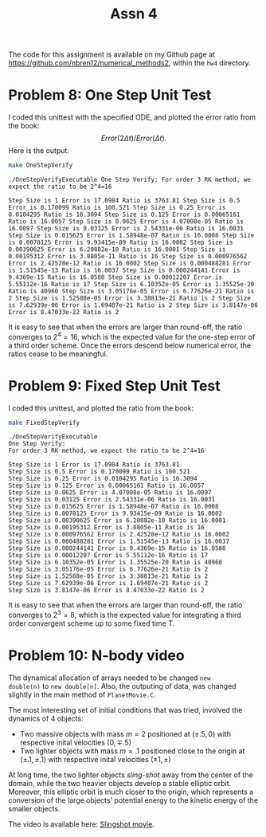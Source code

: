 #+TITLE: Assn 4
#+LATEX_HEADER: \usepackage[margin=1in]{geometry}
#+OPTIONS: toc:nil num:0

The code for this assignment is available on my Github page at
[[https://github.com/nbren12/numerical_methods2]], within the =hw4= directory.

* Problem 8: One Step Unit Test 
  

I coded this unittest with the specified ODE, and plotted the error
ratio from the book: \[ Error(2\Delta t) / Error(\Delta t).\] Here is
the output:

#+BEGIN_SRC sh :results output :exports both
make OneStepVerify
#+END_SRC

#+RESULTS:
#+begin_example
./OneStepVerifyExecutable One Step Verify: For order 3 RK method, we
expect the ratio to be 2^4=16

Step Size is 1 Error is 17.0984 Ratio is 3763.81 Step Size is 0.5
Error is 0.170099 Ratio is 100.521 Step Size is 0.25 Error is
0.0104295 Ratio is 16.3094 Step Size is 0.125 Error is 0.00065161
Ratio is 16.0057 Step Size is 0.0625 Error is 4.07008e-05 Ratio is
16.0097 Step Size is 0.03125 Error is 2.54331e-06 Ratio is 16.0031
Step Size is 0.015625 Error is 1.58948e-07 Ratio is 16.0008 Step Size
is 0.0078125 Error is 9.93415e-09 Ratio is 16.0002 Step Size is
0.00390625 Error is 6.20882e-10 Ratio is 16.0001 Step Size is
0.00195312 Error is 3.8805e-11 Ratio is 16 Step Size is 0.000976562
Error is 2.42528e-12 Ratio is 16.0002 Step Size is 0.000488281 Error
is 1.51545e-13 Ratio is 16.0037 Step Size is 0.000244141 Error is
9.4369e-15 Ratio is 16.0588 Step Size is 0.00012207 Error is
5.55112e-16 Ratio is 17 Step Size is 6.10352e-05 Error is 1.35525e-20
Ratio is 40960 Step Size is 3.05176e-05 Error is 6.77626e-21 Ratio is
2 Step Size is 1.52588e-05 Error is 3.38813e-21 Ratio is 2 Step Size
is 7.62939e-06 Error is 1.69407e-21 Ratio is 2 Step Size is 3.8147e-06
Error is 8.47033e-22 Ratio is 2
#+end_example

It is easy to see that when the errors are larger than round-off, the
ratio converges to \(2^4 = 16\), which is the expected value for the
one-step error of a third order scheme. Once the errors descend below
numerical error, the ratios cease to be meaningful.

* Problem 9: Fixed Step Unit Test 
  

I coded this unittest, and plotted the ratio from the book:

#+BEGIN_SRC sh :results output :exports both
make FixedStepVerify
#+END_SRC

#+RESULTS:
#+begin_example
./OneStepVerifyExecutable
One Step Verify:
For order 3 RK method, we expect the ratio to be 2^4=16

Step Size is 1 Error is 17.0984 Ratio is 3763.81
Step Size is 0.5 Error is 0.170099 Ratio is 100.521
Step Size is 0.25 Error is 0.0104295 Ratio is 16.3094
Step Size is 0.125 Error is 0.00065161 Ratio is 16.0057
Step Size is 0.0625 Error is 4.07008e-05 Ratio is 16.0097
Step Size is 0.03125 Error is 2.54331e-06 Ratio is 16.0031
Step Size is 0.015625 Error is 1.58948e-07 Ratio is 16.0008
Step Size is 0.0078125 Error is 9.93415e-09 Ratio is 16.0002
Step Size is 0.00390625 Error is 6.20882e-10 Ratio is 16.0001
Step Size is 0.00195312 Error is 3.8805e-11 Ratio is 16
Step Size is 0.000976562 Error is 2.42528e-12 Ratio is 16.0002
Step Size is 0.000488281 Error is 1.51545e-13 Ratio is 16.0037
Step Size is 0.000244141 Error is 9.4369e-15 Ratio is 16.0588
Step Size is 0.00012207 Error is 5.55112e-16 Ratio is 17
Step Size is 6.10352e-05 Error is 1.35525e-20 Ratio is 40960
Step Size is 3.05176e-05 Error is 6.77626e-21 Ratio is 2
Step Size is 1.52588e-05 Error is 3.38813e-21 Ratio is 2
Step Size is 7.62939e-06 Error is 1.69407e-21 Ratio is 2
Step Size is 3.8147e-06 Error is 8.47033e-22 Ratio is 2
#+end_example

It is easy to see that when the errors are larger than round-off, the ratio
converges to \(2^3 = 8\), which is the expected value for integrating a third
order convergent scheme up to some fixed time \(T\).

* Problem 10: N-body video
  
The dynamical allocation of arrays needed to be changed =new
double(n)= to =new double[n]=. Also, the outputing of data, was
changed slightly in the main method of =PlanetMovie.C=.

The most interesting set of initial conditions that was tried,
involved the dynamics of 4 objects:

- Two massive objects with mass \(m=2\) positioned at \((\pm .5, 0)\) with respective
  inital velocities \((0, \mp .5)\)
- Two lighter objects with mass \(m=.1\) positioned close to the
  origin at \((\pm .1, \pm .1)\) with respective
  inital velocities \((\pm 1, \pm)\)

At long time, the two lighter objects /sling-shot/ away from the
center of the domain, while the two heavier objects develop a stable
elliptic orbit. Moreover, this elliptic orbit is much closer to the
origin, which represents a conversion of the large objects' potential energy
to the kinetic energy of the smaller objects. 

The video is available here: [[file:nbody.mp4][Slingshot movie]].
